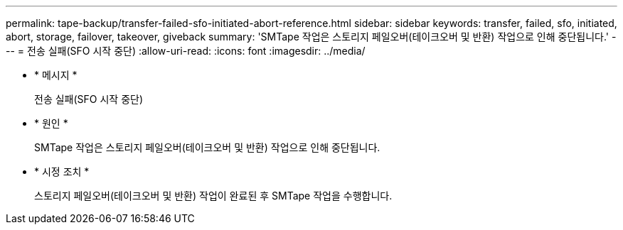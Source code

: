 ---
permalink: tape-backup/transfer-failed-sfo-initiated-abort-reference.html 
sidebar: sidebar 
keywords: transfer, failed, sfo, initiated, abort, storage, failover, takeover, giveback 
summary: 'SMTape 작업은 스토리지 페일오버(테이크오버 및 반환) 작업으로 인해 중단됩니다.' 
---
= 전송 실패(SFO 시작 중단)
:allow-uri-read: 
:icons: font
:imagesdir: ../media/


[role="lead"]
* * 메시지 *
+
전송 실패(SFO 시작 중단)

* * 원인 *
+
SMTape 작업은 스토리지 페일오버(테이크오버 및 반환) 작업으로 인해 중단됩니다.

* * 시정 조치 *
+
스토리지 페일오버(테이크오버 및 반환) 작업이 완료된 후 SMTape 작업을 수행합니다.


